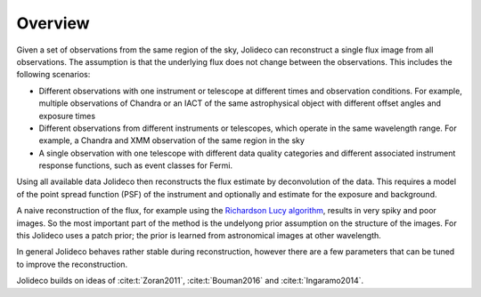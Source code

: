********
Overview
********

Given a set of observations from the same region of the sky, Jolideco can reconstruct
a single flux image from all observations. The assumption is that the underlying flux
does not change between the observations. This includes the following scenarios:

* Different observations with one instrument or telescope at different times and observation conditions.
  For example, multiple observations of Chandra or an IACT of the same astrophysical object with different
  offset angles and exposure times
* Different observations from different instruments or telescopes, which operate in the same wavelength range.
  For example, a Chandra and XMM observation of the same region in the sky
* A single observation with one telescope with different data quality categories and different associated
  instrument response functions, such as event classes for Fermi.


Using all available data Jolideco then reconstructs the flux estimate by deconvolution of the
data. This requires a model of the point spread function (PSF) of the instrument and optionally
and estimate for the exposure and background.

A naive reconstruction of the flux, for example using the `Richardson Lucy algorithm <https://en.wikipedia.org/wiki/Richardson–Lucy_deconvolution>`_,
results in very spiky and poor images. So the most important part of the method is the
undelyong prior assumption on the structure of the images. For this Jolideco uses a
patch prior; the prior is learned from astronomical images at other wavelength. 

In general Jolideco behaves rather stable during reconstruction, however there are a few
parameters that can be tuned to improve the reconstruction.


Jolideco builds on ideas of :cite:t:`Zoran2011`, :cite:t:`Bouman2016` and :cite:t:`Ingaramo2014`.